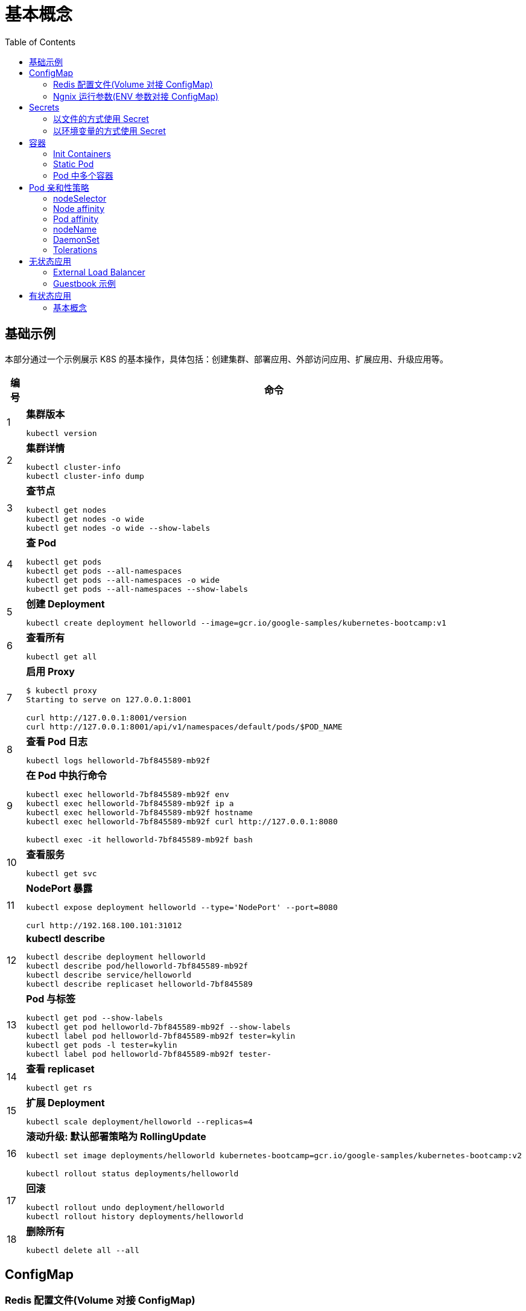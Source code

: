 = 基本概念
:toc: manual

== 基础示例

本部分通过一个示例展示 K8S 的基本操作，具体包括：创建集群、部署应用、外部访问应用、扩展应用、升级应用等。

[cols="2,5a"]
|===
|编号 |命令

|1
|
[source, bash]
.*集群版本*
----
kubectl version
----

|2
|
[source, bash]
.*集群详情*
----
kubectl cluster-info
kubectl cluster-info dump
----

|3 
|
[source, bash]
.*查节点*
----
kubectl get nodes
kubectl get nodes -o wide
kubectl get nodes -o wide --show-labels
----

|4
|
[source, bash]
.*查 Pod*
----
kubectl get pods
kubectl get pods --all-namespaces
kubectl get pods --all-namespaces -o wide
kubectl get pods --all-namespaces --show-labels
----

|5 
|
[source, bash]
.*创建 Deployment*
----
kubectl create deployment helloworld --image=gcr.io/google-samples/kubernetes-bootcamp:v1
----

|6
|
[source, bash]
.*查看所有*
----
kubectl get all
----

|7 
|
[source, bash]
.*启用 Proxy*
----
$ kubectl proxy
Starting to serve on 127.0.0.1:8001

curl http://127.0.0.1:8001/version
curl http://127.0.0.1:8001/api/v1/namespaces/default/pods/$POD_NAME
----

|8 
|
[source, bash]
.*查看 Pod 日志*
----
kubectl logs helloworld-7bf845589-mb92f
----

|9
|
[source, bash]
.*在 Pod 中执行命令*
----
kubectl exec helloworld-7bf845589-mb92f env
kubectl exec helloworld-7bf845589-mb92f ip a
kubectl exec helloworld-7bf845589-mb92f hostname
kubectl exec helloworld-7bf845589-mb92f curl http://127.0.0.1:8080

kubectl exec -it helloworld-7bf845589-mb92f bash
----

|10 
|
[source, bash]
.*查看服务*
----
kubectl get svc
----

|11 
|
[source, bash]
.*NodePort 暴露*
----
kubectl expose deployment helloworld --type='NodePort' --port=8080

curl http://192.168.100.101:31012
----

|12
|
[source, bash]
.*kubectl describe*
----
kubectl describe deployment helloworld
kubectl describe pod/helloworld-7bf845589-mb92f
kubectl describe service/helloworld
kubectl describe replicaset helloworld-7bf845589
----

|13
|
[source, bash]
.*Pod 与标签*
----
kubectl get pod --show-labels
kubectl get pod helloworld-7bf845589-mb92f --show-labels
kubectl label pod helloworld-7bf845589-mb92f tester=kylin
kubectl get pods -l tester=kylin
kubectl label pod helloworld-7bf845589-mb92f tester-
----

|14
|
[source, bash]
.*查看 replicaset*
----
kubectl get rs
----

|15
|
[source, bash]
.*扩展 Deployment*
----
kubectl scale deployment/helloworld --replicas=4
----

|16
|
[source, bash]
.*滚动升级: 默认部署策略为 RollingUpdate*
----
kubectl set image deployments/helloworld kubernetes-bootcamp=gcr.io/google-samples/kubernetes-bootcamp:v2

kubectl rollout status deployments/helloworld
----

|17 
|
[source, bash]
.*回滚*
----
kubectl rollout undo deployment/helloworld
kubectl rollout history deployments/helloworld

----

|18 
|
[source, bash]
.*删除所有*
----
kubectl delete all --all
----
|===

== ConfigMap

=== Redis 配置文件(Volume 对接 ConfigMap) 

本部分演示将 Redis 的配置文件通过 ConfigMap 传递。

[source, yaml]
.*1. 创建 redis-config*
----
// prepare files
cat <<EOF > ./redis-config
maxmemory 2mb
maxmemory-policy allkeys-lru
EOF

// create configMap
kubectl create configmap redis-config --from-file=redis-config
----

[source, yaml]
.*2. 创建一个 POD*
----
// prepare yaml files
cat <<EOF > ./pod.yaml
apiVersion: v1
kind: Pod
metadata:
  name: redis
spec:
  containers:
  - name: redis
    image: redis:5.0.4
    command:
      - redis-server
      - "/redis-master/redis.conf"
    env:
    - name: MASTER
      value: "true"
    ports:
    - containerPort: 6379
    resources:
      limits:
        cpu: "0.1"
    volumeMounts:
    - mountPath: /redis-master-data
      name: data
    - mountPath: /redis-master
      name: config
  volumes:
    - name: data
      emptyDir: {}
    - name: config
      configMap:
        name: redis-config
        items:
        - key: redis-config
          path: redis.conf
EOF

// create pod
kubectl create -f pod.yaml
----

[source, yaml]
.*3. 验证*
----
# kubectl exec -it redis redis-cli
127.0.0.1:6379> CONFIG GET maxmemory
1) "maxmemory"
2) "2097152"
127.0.0.1:6379> CONFIG GET maxmemory-policy
1) "maxmemory-policy"
2) "allkeys-lru"
----

=== Ngnix 运行参数(ENV 参数对接 ConfigMap)

[source, yaml]
.*1. 创建 nginx-config*
----
kubectl create configmap nginx-config --from-literal=username=kylin --from-literal=password=password
----

[source, yaml]
.*2. 创建一个 POD*
----
// prepare yaml files
cat <<EOF > ./pod-nginx.yaml
apiVersion: v1
kind: Pod
metadata:
  creationTimestamp: null
  labels:
    run: nginx
  name: nginx
spec:
  containers:
  - image: nginx
    name: nginx
    ports:
    - containerPort: 80
    resources: {}
    env:
    - name: NGINX_USERNAME
      valueFrom:
        configMapKeyRef:
          name: nginx-config
          key: username 
    - name: NGINX_PASSWORD
      valueFrom:
        configMapKeyRef:
          name: nginx-config
          key: password
  dnsPolicy: ClusterFirst
  restartPolicy: Always
EOF

// create pod
kubectl create -f pod-nginx.yaml
----

[source, yaml]
.*3. 验证*
----
# kubectl exec nginx env
PATH=/usr/local/sbin:/usr/local/bin:/usr/sbin:/usr/bin:/sbin:/bin
HOSTNAME=nginx
NGINX_PASSWORD=password
NGINX_USERNAME=kylin
----

== Secrets

=== 以文件的方式使用 Secret

[source, yaml]
.*1. 创建 redis-secret*
----
kubectl create secret generic redis-secret --from-literal=credential=alice --from-literal=username=bob
----

[source, yaml]
.*2. 部署*
----
// yaml
cat <<EOF > ./pod-1.yaml
apiVersion: v1
kind: Pod
metadata:
  creationTimestamp: null
  labels:
    run: pod-secrets-via-file
  name: pod-secrets-via-file
spec:
  containers:
  - image: redis
    name: pod-secrets-via-file
    volumeMounts:
    - name: foo
      mountPath: "/secrets"
      readOnly: true
  volumes:
  - name: foo
    secret:
      secretName: redis-secret
  dnsPolicy: ClusterFirst
  restartPolicy: Always
EOF

// create
kubectl create -f pod-1.yaml 
----

[source, yaml]
.*3. 验证*
----
# kubectl exec  pod-secrets-via-file ls /secrets/
credential
username

# kubectl exec  pod-secrets-via-file cat /secrets/credential
alice
----

=== 以环境变量的方式使用 Secret

[source, yaml]
.*1. 创建 redis-secret*
----
kubectl create secret generic redis-secret --from-literal=credential=alice --from-literal=username=bob
----

[source, yaml]
.*2. 部署*
----
// yaml
cat <<EOF > ./pod-2.yaml
apiVersion: v1
kind: Pod
metadata:
  creationTimestamp: null
  labels:
    run: pod-secrets-via-env
  name: pod-secrets-via-env
spec:
  containers:
  - image: redis
    name: pod-secrets-via-env
    env:
    - name: USERNAME
      valueFrom:
        secretKeyRef:
          name: redis-secret
          key: username
    - name: TOPSECRET
      valueFrom:
        secretKeyRef:
          name: redis-secret
          key: credential
  dnsPolicy: ClusterFirst
  restartPolicy: Always
EOF

// create
kubectl create -f pod-2.yaml 
----

[source, yaml]
.*3. 验证*
----
# kubectl exec pod-secrets-via-env env
TOPSECRET=alice
USERNAME=bob
----

== 容器

=== Init Containers

Init Containers 是 APP Containers 启动之前运行的容器，特点：

* 一个 POD 中可以有多个 Init Containers 
* Init Containers 总是运行结束后退出
* 每一个 init container 必需运行成功退出后，下一个 container 才可以运行 

[source, yaml]
.*示例*
----
// 1. pod yaml
cat <<EOF > ./pod-init.yaml
apiVersion: v1
kind: Pod
metadata:
  name: myapp-pod
  labels:
    app: myapp
spec:
  containers:
  - name: myapp-container
    image: busybox:1.28
    command: ['sh', '-c', 'echo The app is running! && sleep 3600']
  initContainers:
  - name: init-myservice
    image: busybox:1.28
    command: ['sh', '-c', 'until nslookup myservice; do echo waiting for myservice; sleep 2; done;']
  - name: init-mydb
    image: busybox:1.28
    command: ['sh', '-c', 'until nslookup mydb; do echo waiting for mydb; sleep 2; done;']
EOF

// 2. create pod
kubectl create -f pod-init.yaml

// 3. get pods
# kubectl get pods --no-headers
myapp-pod   0/1   Init:0/2   0     44s

// 4. get pod details
kubectl describe pod myapp-pod

// 5. create svc 1
cat <<EOF > ./svc-1.yaml
apiVersion: v1
kind: Service
metadata:
  name: myservice
spec:
  ports:
  - protocol: TCP
    port: 80
    targetPort: 9376
EOF

kubectl create -f svc-1.yaml 

// 6. get pods
# kubectl get pods --no-headers
myapp-pod   0/1   Init:1/2   0     7m10s

// 7. create svc2
cat <<EOF > ./svc-2.yaml
apiVersion: v1
kind: Service
metadata:
  name: mydb
spec:
  ports:
  - protocol: TCP
    port: 80
    targetPort: 9377
EOF

kubectl create -f svc-2.yaml 

// 8. get pods
# kubectl get pods --no-headers
myapp-pod   1/1   Running   0     9m27s
----

=== Static Pod

[source, yaml]
----
// 1. yaml
cat <<EOF > ./myservice.yaml
apiVersion: v1
kind: Pod
metadata:
  name: myservice
spec:
  containers:
    - name: myservice
      image: nginx
      ports:
        - name: web
          containerPort: 80
          protocol: TCP
EOF

// 2. place to manifests
cd /etc/kubernetes/manifests/
cp myservice.yaml ./

// 3. verify the manifests path 
# cat /var/lib/kubelet/config.yaml | grep staticPodPath
staticPodPath: /etc/kubernetes/manifests

// 4. restart service
systemctl restart kubelet
----

=== Pod 中多个容器

[source, yaml]
----
// 1. yaml
cat <<EOF > ./containers.yaml
apiVersion: v1
kind: Pod
metadata:
  creationTimestamp: null
  labels:
    run: kucc4
  name: kucc4
spec:
  containers:
  - image: nginx
    name: nginx
  - image: redis
    name: redis
  - image: memcached
    name: memcached
  - image: consul
    name: consul
EOF

// 2. create 
kubectl create -f containers.yaml 

// 3. get pods
# kubectl get pods -l run=kucc4 --no-headers
kucc4   4/4   Running   0     80s

// 4. view specific contains log
kubectl logs kucc4 redis
----

== Pod 亲和性策略

=== nodeSelector

[source, yaml]
.*1. 设定 nodes label*
----
kubectl label node machine03.example.com disk=ssd

kubectl get nodes -l disk=ssd
----

[source, yaml]
.*2. 部署 Pod 到 node*
----
// create pod yaml
cat <<EOF > ./pod-nginx.yaml
apiVersion: v1
kind: Pod
metadata:
  creationTimestamp: null
  labels:
    run: nginx
  name: nginx
spec:
  containers:
  - image: nginx
    name: nginx
    ports:
    - containerPort: 80
    resources: {}
  nodeSelector:
    disk: ssd
  dnsPolicy: ClusterFirst
  restartPolicy: Always
EOF

// create pod
kubectl create -f pod-nginx.yaml 
----

[source, yaml]
.*3. 验证*
----
# kubectl get pods -o wide --no-headers
nginx   1/1   Running   0     64s   192.168.208.224   machine03.example.com   <none>   <none>
----

=== Node affinity

[source, yaml]
.*1. 设定 nodes label*
----
kubectl label node machine03.example.com example.com/zone=zone1

kubectl get nodes -l example.com/zone=zone1
----

[source, yaml]
.*2. 部署 Pod 到 node*
----
// create pod yaml
cat <<EOF > ./pod-nginx.yaml
apiVersion: v1
kind: Pod
metadata:
  creationTimestamp: null
  labels:
    run: nginx
  name: nginx
spec:
  containers:
  - image: nginx
    name: nginx
    ports:
    - containerPort: 80
    resources: {}
  affinity:
    nodeAffinity:
      requiredDuringSchedulingIgnoredDuringExecution:
       nodeSelectorTerms:
       - matchExpressions:
         - key: example.com/zone
           operator: In
           values:
           - zone1
           - zone2
      preferredDuringSchedulingIgnoredDuringExecution:
      - weight: 1
        preference:
          matchExpressions:
          - key: example.com/disk
            operator: In
            values:
            - ssd
  dnsPolicy: ClusterFirst
  restartPolicy: Always
EOF

// create pod
kubectl create -f pod-nginx.yaml 
----

.*3. 验证*
----
# kubectl get pods -o wide --no-headers
nginx   1/1   Running   0     64s   192.168.208.224   machine03.example.com   <none>   <none>
----

=== Pod affinity

=== nodeName

[source, yaml]
.*1. 部署 Pod 到 node*
----
// create pod yaml
cat <<EOF > ./pod-nginx.yaml
apiVersion: v1
kind: Pod
metadata:
  creationTimestamp: null
  labels:
    run: nginx
  name: nginx
spec:
  containers:
  - image: nginx
    name: nginx
    ports:
    - containerPort: 80
    resources: {}
  nodeName: machine02.example.com
  dnsPolicy: ClusterFirst
  restartPolicy: Always
EOF

// create pod
kubectl create -f pod-nginx.yaml
----

[source, yaml]
.*2. 验证*
----
# kubectl get pods -o wide --no-headers
nginx   1/1   Running   0     20s   192.168.251.35   machine02.example.com   <none>   <none>
----

=== DaemonSet

[source, yaml]
.*1. 部署 Pod 到 node*
---- 
// create daemonset yaml
cat <<EOF > ./daemonset.yaml
apiVersion: apps/v1
kind: DaemonSet
metadata:
  name: nginx
spec:
  selector:
    matchLabels:
      name: nginx
  template:
    metadata:
      labels:
        name: nginx
    spec:
      containers:
      - name: nginx
        image: nginx
EOF

// create 
kubectl create -f daemonset.yaml
----

[source, yaml]
.*2. 验证*
----
# kubectl get pods -o wide --no-headers
nginx-8x4tq   1/1   Running   0     57s   192.168.251.38    machine02.example.com   <none>   <none>
nginx-krp9l   1/1   Running   0     57s   192.168.208.225   machine03.example.com   <none>   <none>
----

=== Tolerations

[source, yaml]
.*1. 部署 Pod 到 node*
----
// create pod yaml
cat <<EOF > ./pod-nginx.yaml
apiVersion: v1
kind: Pod
metadata:
  creationTimestamp: null
  labels:
    run: nginx
  name: nginx
spec:
  containers:
  - image: nginx
    name: nginx
    ports:
    - containerPort: 80
    resources: {}
  tolerations:
  - key: "node-role.kubernetes.io/master"
    operator: "Exists"
    effect: "NoSchedule"
  dnsPolicy: ClusterFirst
  restartPolicy: Always
EOF

// create pod
kubectl create -f pod-nginx.yaml
----

[source, yaml]
.*2. 验证*
----
# kubectl get pods -o wide --no-headers
----

== 无状态应用

=== External Load Balancer

[source, yaml]
.*1. create a deployment.yaml*
----
cat <<EOF > ./deployment.yaml
apiVersion: apps/v1
kind: Deployment
metadata:
  labels:
    app.kubernetes.io/name: load-balancer-example
  name: hello-world
spec:
  replicas: 5
  selector:
    matchLabels:
      app.kubernetes.io/name: load-balancer-example
  template:
    metadata:
      labels:
        app.kubernetes.io/name: load-balancer-example
    spec:
      containers:
      - image: gcr.io/google-samples/node-hello:1.0
        name: hello-world
        ports:
        - containerPort: 8080
EOF
----

[source, yaml]
.*2. deploy*
----
# kubectl apply -f deployment.yaml 
deployment.apps/hello-world created
----

[source, yaml]
.*3. view the deployment details*
----
// view all
kubectl get all

// view the details of Deployment
kubectl describe deployment.apps/hello-world

// view the details of ReplicaSet
kubectl describe  replicaset.apps/hello-world-f9b447754 

// view the pods distribution
# kubectl get pods -o wide
NAME                          READY   STATUS    RESTARTS   AGE     IP                NODE                    NOMINATED NODE   READINESS GATES
hello-world-f9b447754-4cqrn   1/1     Running   0          4m37s   192.168.251.5     machine02.example.com   <none>           <none>
hello-world-f9b447754-cvhgm   1/1     Running   0          4m37s   192.168.251.6     machine02.example.com   <none>           <none>
hello-world-f9b447754-cxwm6   1/1     Running   0          4m37s   192.168.208.199   machine03.example.com   <none>           <none>
hello-world-f9b447754-tvq9v   1/1     Running   0          4m37s   192.168.208.198   machine03.example.com   <none>           <none>
hello-world-f9b447754-v85fw   1/1     Running   0          4m37s   192.168.208.197   machine03.example.com   <none>           <none>
----

[source, yaml]
.*4. Create LB Service*
----
// create
kubectl expose deployment hello-world --type=LoadBalancer --name=my-service

// view service
# kubectl get services my-service
NAME         TYPE           CLUSTER-IP      EXTERNAL-IP   PORT(S)          AGE
my-service   LoadBalancer   10.100.32.120   <pending>     8080:31059/TCP   7m8s
----

[source, yaml]
.*5. edit service, add a external IP(external lb), the externalIPs is added*
----
# kubectl edit service/my-service
apiVersion: v1
kind: Service
metadata:
  creationTimestamp: "2020-02-20T08:53:43Z"
  labels:
    app.kubernetes.io/name: load-balancer-example
  name: my-service
  namespace: default
  resourceVersion: "185225"
  selfLink: /api/v1/namespaces/default/services/my-service
  uid: 6667dd2b-9ebb-499f-b202-b0539d75df1a
spec:
  clusterIP: 10.100.32.120
  externalTrafficPolicy: Cluster
  ports:
  - nodePort: 31059
    port: 8080
    protocol: TCP
    targetPort: 8080
  selector:
    app.kubernetes.io/name: load-balancer-example
  sessionAffinity: None
  type: LoadBalancer
  externalIPs:
  - 192.168.100.102
status:
  loadBalancer: {}
----

[source, yaml]
.*5. view the services*
----
# kubectl get svc my-service
NAME         TYPE           CLUSTER-IP      EXTERNAL-IP       PORT(S)          AGE
my-service   LoadBalancer   10.100.32.120   192.168.100.102   8080:31059/TCP   14m
----

[source, yaml]
.*6. access the application*
----
# curl http://192.168.100.102:8080
Hello Kubernetes!
----

[source, yaml]
.*7. clean up*
----
kubectl delete all --all
----

=== Guestbook 示例

[source, yaml]
.*1. 部署 Redis Master*
----
// 1. create the deployment yaml
cat <<EOF > ./redis-master-deployment.yaml
apiVersion: apps/v1 # for versions before 1.9.0 use apps/v1beta2
kind: Deployment
metadata:
  name: redis-master
  labels:
    app: redis
spec:
  selector:
    matchLabels:
      app: redis
      role: master
      tier: backend
  replicas: 1
  template:
    metadata:
      labels:
        app: redis
        role: master
        tier: backend
    spec:
      containers:
      - name: master
        image: k8s.gcr.io/redis:e2e  # or just image: redis
        resources:
          requests:
            cpu: 100m
            memory: 100Mi
        ports:
        - containerPort: 6379
EOF

// 2. deploy
kubectl apply -f redis-master-deployment.yaml 

// 3. view deployments
kubectl get all

// 4. view redis logs
kubectl logs -f pod/redis-master-7db7f6579f-j2bbv
----

[source, yaml]
.*2. 给 Redis Master 创建一个 Service*
----
// 1. create the service yaml
cat <<EOF > ./redis-master-service.yaml
apiVersion: v1
kind: Service
metadata:
  name: redis-master
  labels:
    app: redis
    role: master
    tier: backend
spec:
  ports:
  - port: 6379
    targetPort: 6379
  selector:
    app: redis
    role: master
    tier: backend
EOF

// 2. create service
kubectl apply -f redis-master-service.yaml 

// 3. view the services
kubectl get svc
kubectl describe svc redis-master
----

[source, yaml]
.*3. 部署 2 个 Redis Slave 节点*
----
// 1. create the deployment yaml
cat <<EOF > ./redis-slave-deployment.yaml
apiVersion: apps/v1 # for versions before 1.9.0 use apps/v1beta2
kind: Deployment
metadata:
  name: redis-slave
  labels:
    app: redis
spec:
  selector:
    matchLabels:
      app: redis
      role: slave
      tier: backend
  replicas: 2
  template:
    metadata:
      labels:
        app: redis
        role: slave
        tier: backend
    spec:
      containers:
      - name: slave
        image: gcr.io/google_samples/gb-redisslave:v3
        resources:
          requests:
            cpu: 100m
            memory: 100Mi
        env:
        - name: GET_HOSTS_FROM
          value: dns
        ports:
        - containerPort: 6379
EOF

// 2. deploy
kubectl apply -f redis-slave-deployment.yaml 

// 3. view the deployments
kubectl get all -l role=slave
----

[source, yaml]
.*4. 给 Redis Slave 创建一个 Service*
----
// 1. create the service yaml
cat <<EOF > ./redis-slave-service.yaml
apiVersion: v1
kind: Service
metadata:
  name: redis-slave
  labels:
    app: redis
    role: slave
    tier: backend
spec:
  ports:
  - port: 6379
  selector:
    app: redis
    role: slave
    tier: backend
EOF

// 2. create service
kubectl apply -f redis-slave-service.yaml 

// 3. view the service
kubectl get svc -l role=slave
kubectl describe svc redis-slave 
----

[source, yaml]
.*5. 部署 Guestbook*
----
// 1. create the deployment yaml
cat <<EOF > ./frontend-deployment.yaml
apiVersion: apps/v1 # for versions before 1.9.0 use apps/v1beta2
kind: Deployment
metadata:
  name: frontend
  labels:
    app: guestbook
spec:
  selector:
    matchLabels:
      app: guestbook
      tier: frontend
  replicas: 3
  template:
    metadata:
      labels:
        app: guestbook
        tier: frontend
    spec:
      containers:
      - name: php-redis
        image: gcr.io/google-samples/gb-frontend:v4
        resources:
          requests:
            cpu: 100m
            memory: 100Mi
        env:
        - name: GET_HOSTS_FROM
          value: dns
        ports:
        - containerPort: 80
EOF

// 2. deploy
kubectl apply -f frontend-deployment.yaml 

// 3. view the deploy details
kubectl get all -l app=guestbook
----

[source, yaml]
.*6. 给 Guestbook 创建一个服务*
----
// 1. create the service yaml
cat <<EOF > ./frontend-service.yaml
apiVersion: v1
kind: Service
metadata:
  name: frontend
  labels:
    app: guestbook
    tier: frontend
spec:
  type: NodePort 
  ports:
  - port: 80
  selector:
    app: guestbook
    tier: frontend
EOF

// 2. create svc
kubectl apply -f frontend-service.yaml 

// 3. view service
kubectl get svc -l app=guestbook 
kubectl describe svc frontend
----

[source, yaml]
.*7. 查看部署完成后的集群*
----
# kubectl get pods -o wide
NAME                            READY   STATUS    RESTARTS   AGE   IP                NODE                    NOMINATED NODE   READINESS GATES
frontend-6cb7f8bd65-6b76c       1/1     Running   0          20m   192.168.251.9     machine02.example.com   <none>           <none>
frontend-6cb7f8bd65-p66hr       1/1     Running   0          20m   192.168.208.204   machine03.example.com   <none>           <none>
frontend-6cb7f8bd65-pz78j       1/1     Running   0          20m   192.168.208.203   machine03.example.com   <none>           <none>
redis-master-7db7f6579f-j2bbv   1/1     Running   0          46m   192.168.251.7     machine02.example.com   <none>           <none>
redis-slave-7664787fbc-5b6ds    1/1     Running   0          33m   192.168.251.8     machine02.example.com   <none>           <none>
redis-slave-7664787fbc-lr7bp    1/1     Running   0          33m   192.168.208.202   machine03.example.com   <none>           <none>

# kubectl get deployments
NAME           READY   UP-TO-DATE   AVAILABLE   AGE
frontend       3/3     3            3           21m
redis-master   1/1     1            1           47m
redis-slave    2/2     2            2           33m

# kubectl get svc
NAME           TYPE        CLUSTER-IP      EXTERNAL-IP   PORT(S)        AGE
frontend       NodePort    10.110.209.79   <none>        80:32465/TCP   17m
kubernetes     ClusterIP   10.96.0.1       <none>        443/TCP        58m
redis-master   ClusterIP   10.97.142.208   <none>        6379/TCP       40m
redis-slave    ClusterIP   10.104.96.140   <none>        6379/TCP       29m

# kubectl get rs
NAME                      DESIRED   CURRENT   READY   AGE
frontend-6cb7f8bd65       3         3         3       22m
redis-master-7db7f6579f   1         1         1       47m
redis-slave-7664787fbc    2         2         2       34m
----

*8. 访问 Guestbook*

浏览器打开 http://192.168.100.101:32465/

[source, yaml]
.*9. Clean up*
----
kubectl delete all --all
----

== 有状态应用

=== 基本概念

[source, yaml]
.*1. 创建一个 StatefulSet*
----
// 1. create the web yaml
cat <<EOF > ./web.yaml
apiVersion: v1
kind: Service
metadata:
  name: nginx
  labels:
    app: nginx
spec:
  ports:
  - port: 80
    name: web
  clusterIP: None
  selector:
    app: nginx
---
apiVersion: apps/v1
kind: StatefulSet
metadata:
  name: web
spec:
  serviceName: "nginx"
  replicas: 2
  selector:
    matchLabels:
      app: nginx
  template:
    metadata:
      labels:
        app: nginx
    spec:
      containers:
      - name: nginx
        image: k8s.gcr.io/nginx-slim:0.8
        ports:
        - containerPort: 80
          name: web
        volumeMounts:
        - name: www
          mountPath: /usr/share/nginx/html
  volumeClaimTemplates:
  - metadata:
      name: www
    spec:
      accessModes: [ "ReadWriteOnce" ]
      resources:
        requests:
          storage: 1Gi
EOF

// 2. create
kubectl apply -f web.yaml

// 3. view the creation

----

[source, yaml]
----

----

[source, yaml]
----

----

[source, yaml]
----

----

[source, yaml]
----

----

[source, yaml]
----

----

[source, yaml]
----

----

[source, yaml]
----

----

[source, yaml]
----

----

[source, yaml]
----

----

[source, yaml]
----

----

[source, yaml]
----

----



